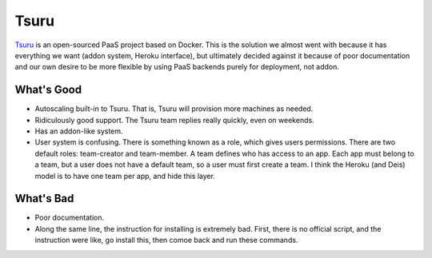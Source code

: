 .. _under_the_hood/other_backends/tsuru:

Tsuru
========

`Tsuru <https://tsuru.io/>`_ is an open-sourced PaaS project based on Docker. This is the solution we almost went with because it has everything we want (addon system, Heroku interface), but ultimately decided against it because of poor documentation and our own desire to be more flexible by using PaaS backends purely for deployment, not addon.

.. _under_the_hood/other_backends/tsuru//good:
What's Good
-------------
- Autoscaling built-in to Tsuru. That is, Tsuru will provision more machines as needed.
- Ridiculously good support. The Tsuru team replies really quickly, even on weekends.
- Has an addon-like system.
- User system is confusing. There is something known as a role, which gives users permissions. There are two default roles: team-creator and team-member. A team defines who has access to an app. Each app must belong to a team, but a user does not have a default team, so a user must first create a team. I think the Heroku (and Deis) model is to have one team per app, and hide this layer.

.. _under_the_hood/other_backends/tsuru//bad:
What's Bad
-----------
- Poor documentation.
- Along the same line, the instruction for installing is extremely bad. First, there is no official script, and the instruction were like, go install this, then comoe back and run these commands.
